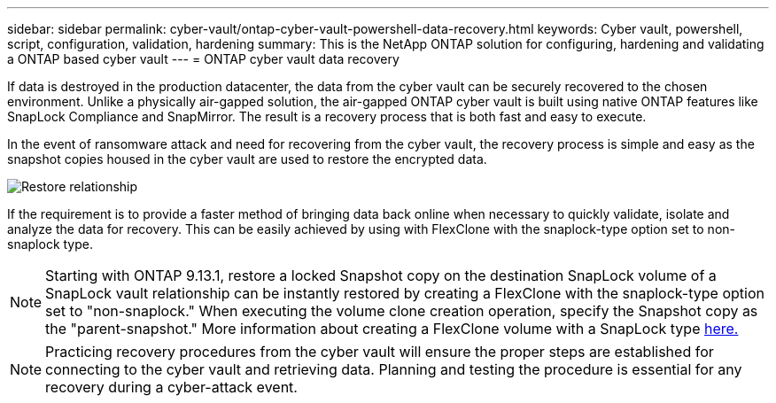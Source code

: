---
sidebar: sidebar
permalink: cyber-vault/ontap-cyber-vault-powershell-data-recovery.html
keywords: Cyber vault, powershell, script, configuration, validation, hardening
summary: This is the NetApp ONTAP solution for configuring, hardening and validating a ONTAP based cyber vault
---
= ONTAP cyber vault data recovery

:hardbreaks:
:nofooter:
:icons: font
:linkattrs:
:imagesdir: ../media

[.lead]
If data is destroyed in the production datacenter, the data from the cyber vault can be securely recovered to the chosen environment. Unlike a physically air-gapped solution, the air-gapped ONTAP cyber vault is built using native ONTAP features like SnapLock Compliance and SnapMirror. The result is a recovery process that is both fast and easy to execute.

In the event of ransomware attack and need for recovering from the cyber vault, the recovery process is simple and easy as the snapshot copies housed in the cyber vault are used to restore the encrypted data.

image::ontap-cyber-vault-data-recovery.png[Restore relationship]

If the requirement is to provide a faster method of bringing data back online when necessary to quickly validate, isolate and analyze the data for recovery. This can be easily achieved by using with FlexClone with the snaplock-type option set to non-snaplock type.

[NOTE]
Starting with ONTAP 9.13.1, restore a locked Snapshot copy on the destination SnapLock volume of a SnapLock vault relationship can be instantly restored by creating a FlexClone with the snaplock-type option set to "non-snaplock." When executing the volume clone creation operation, specify the Snapshot copy as the "parent-snapshot." More information about creating a FlexClone volume with a SnapLock type link:../../ontap/volumes/create-flexclone-task.html?q=volume+clone[here.]

[NOTE]
Practicing recovery procedures from the cyber vault will ensure the proper steps are established for connecting to the cyber vault and retrieving data. Planning and testing the procedure is essential for any recovery during a cyber-attack event.
